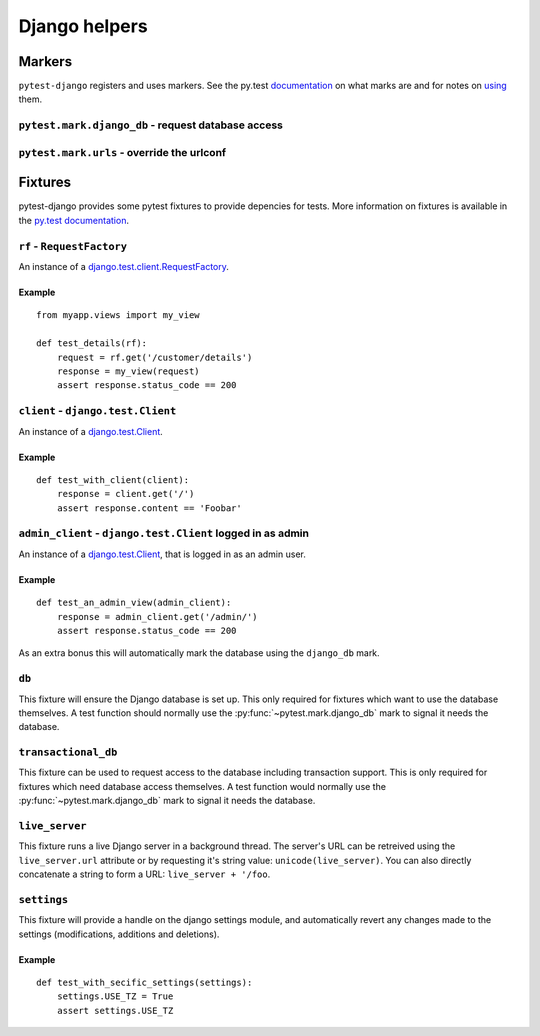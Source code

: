Django helpers
==============

Markers
-------

``pytest-django`` registers and uses markers.  See the py.test documentation_
on what marks are and for notes on using_ them.

.. _documentation: http://pytest.org/latest/mark.html
.. _using: http://pytest.org/latest/example/markers.html#marking-whole-classes-or-modules


``pytest.mark.django_db`` - request database access
~~~~~~~~~~~~~~~~~~~~~~~~~~~~~~~~~~~~~~~~~~~~~~~~~~~

.. py:function:: pytest.mark.django_db([transaction=False])

   This is used to mark a test function as requiring the database. It
   will ensure the database is setup correctly for the test. Each test
   will run in its own transaction which will be rolled back at the end
   of the test. This behavior is the same as Django's standard
   `django.test.TestCase   <https://docs.djangoproject.com/en/dev/topics
   /testing/#django.test.TestCase>`_ class.

   In order for a test to have access to the database it must either
   be marked using the ``django_db`` mark or request one of the ``db``
   or ``transcational_db`` fixtures.  Otherwise the test will fail
   when trying to access the database.

   :type transaction: bool
   :param transaction:
     The ``transaction`` argument will allow the test to use real transactions.
     With ``transaction=False`` (the default when not specified), transaction
     operations are noops during the test. This is the same behavior that
     `django.test.TestCase
     <https://docs.djangoproject.com/en/dev/topics/testing/#django.test.TestCase>`_
     uses. When ``transaction=True``, the behavior will be the same as
     `django.test.TransactionTestCase
     <https://docs.djangoproject.com/en/dev/topics/testing/#django.test.TransactionTestCase>`_

   .. note::

      If you want access to the Django database *inside a fixture*
      this marker will not help even if the function requesting your
      fixture has this marker applied.  To access the database in a
      fixture, the fixture itself will have to request the ``db`` or
      ``transactional_db`` fixture.  See below for a description of
      them.


``pytest.mark.urls`` - override the urlconf
~~~~~~~~~~~~~~~~~~~~~~~~~~~~~~~~~~~~~~~~~~~

.. py:function:: pytest.mark.urls(urls)

   Specify a different ``settings.ROOT_URLCONF`` module for the marked tests.

   :type urls: string
   :param urls:
     The urlconf module to use for the test, e.g. ``myapp.test_urls``.  This is
     similar to Django's ``TestCase.urls`` attribute.

   Example usage::

     @pytest.mark.urls('myapp.test_urls')
     def test_something(client):
         assert 'Success!' in client.get('/some_url_defined_in_test_urls/')


Fixtures
--------

pytest-django provides some pytest fixtures to provide depencies for tests.
More information on fixtures is available in the `py.test documentation
<http://pytest.org/latest/fixture.html>`_.


``rf`` - ``RequestFactory``
~~~~~~~~~~~~~~~~~~~~~~~~~~~~

An instance of a `django.test.client.RequestFactory
<https://docs.djangoproject.com/en/dev/topics/testing/#django.test.client.RequestFactory>`_.

Example
"""""""

::

    from myapp.views import my_view

    def test_details(rf):
        request = rf.get('/customer/details')
        response = my_view(request)
        assert response.status_code == 200

``client`` - ``django.test.Client``
~~~~~~~~~~~~~~~~~~~~~~~~~~~~~~~~~~~

An instance of a `django.test.Client
<https://docs.djangoproject.com/en/dev/topics/testing/#module-django.test.client>`_.

Example
"""""""

::

    def test_with_client(client):
        response = client.get('/')
        assert response.content == 'Foobar'


``admin_client`` - ``django.test.Client`` logged in as admin
~~~~~~~~~~~~~~~~~~~~~~~~~~~~~~~~~~~~~~~~~~~~~~~~~~~~~~~~~~~~

An instance of a `django.test.Client
<https://docs.djangoproject.com/en/dev/topics/testing/#module-django.test.client>`_,
that is logged in as an admin user.

Example
"""""""

::

    def test_an_admin_view(admin_client):
        response = admin_client.get('/admin/')
        assert response.status_code == 200

As an extra bonus this will automatically mark the database using the
``django_db`` mark.

``db``
~~~~~~~

This fixture will ensure the Django database is set up.  This only
required for fixtures which want to use the database themselves.  A
test function should normally use the :py:func:`~pytest.mark.django_db`
mark to signal it needs the database.

``transactional_db``
~~~~~~~~~~~~~~~~~~~~

This fixture can be used to request access to the database including
transaction support.  This is only required for fixtures which need
database access themselves.  A test function would normally use the
:py:func:`~pytest.mark.django_db` mark to signal it needs the database.

``live_server``
~~~~~~~~~~~~~~~

This fixture runs a live Django server in a background thread.  The
server's URL can be retreived using the ``live_server.url`` attribute
or by requesting it's string value: ``unicode(live_server)``.  You can
also directly concatenate a string to form a URL: ``live_server +
'/foo``.

``settings``
~~~~~~~~~~~~

This fixture will provide a handle on the django settings module, and
automatically revert any changes made to the settings (modifications, additions
and deletions).

Example
"""""""

::

    def test_with_secific_settings(settings):
        settings.USE_TZ = True
        assert settings.USE_TZ
